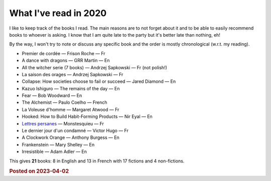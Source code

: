 What I've read in 2020
================================

I like to keep track of the books I read. The main reasons are to not forget about it and to be able to easily recommend books to whoever is asking.
I know that I am quite late to the party but it's better late than nothing, eh!

By the way, I won't try to note or discuss any specific book and the order is mostly chronological (w.r.t. my reading).

* Premier de cordée — Frison Roche — Fr

* A dance with dragons — GRR Martin — En

* All the witcher serie (7 books) — Andrzej Sapkowski — Fr (not polish!)

* La saison des orages — Andrzej Sapkowski — Fr

* Collapse: How societies choose to fail or succeed — Jared Diamond — En

* Kazuo Ishiguro — The remains of the day — En

* Fear — Bob Woodward — En

* The Alchemist — Paulo Coelho — French

* La Voleuse d'homme — Margaret Atwood — Fr

* Hooked: How to Build Habit-Forming Products — Nir Eyal — En

* `Lettres persanes <2.html>`_ —  Monstesquieu — Fr

* Le dernier jour d'un condamné — Victor Hugo — Fr 

* A Clockwork Orange — Anthony Burgess — En

* Frankenstein — Mary Shelley — En

* Irresistible — Adam Adler — En


This gives **21** books: 8 in English and 13 in French with 17 fictions and 4 non-fictions.

.. rubric:: Posted on 2023-04-02
